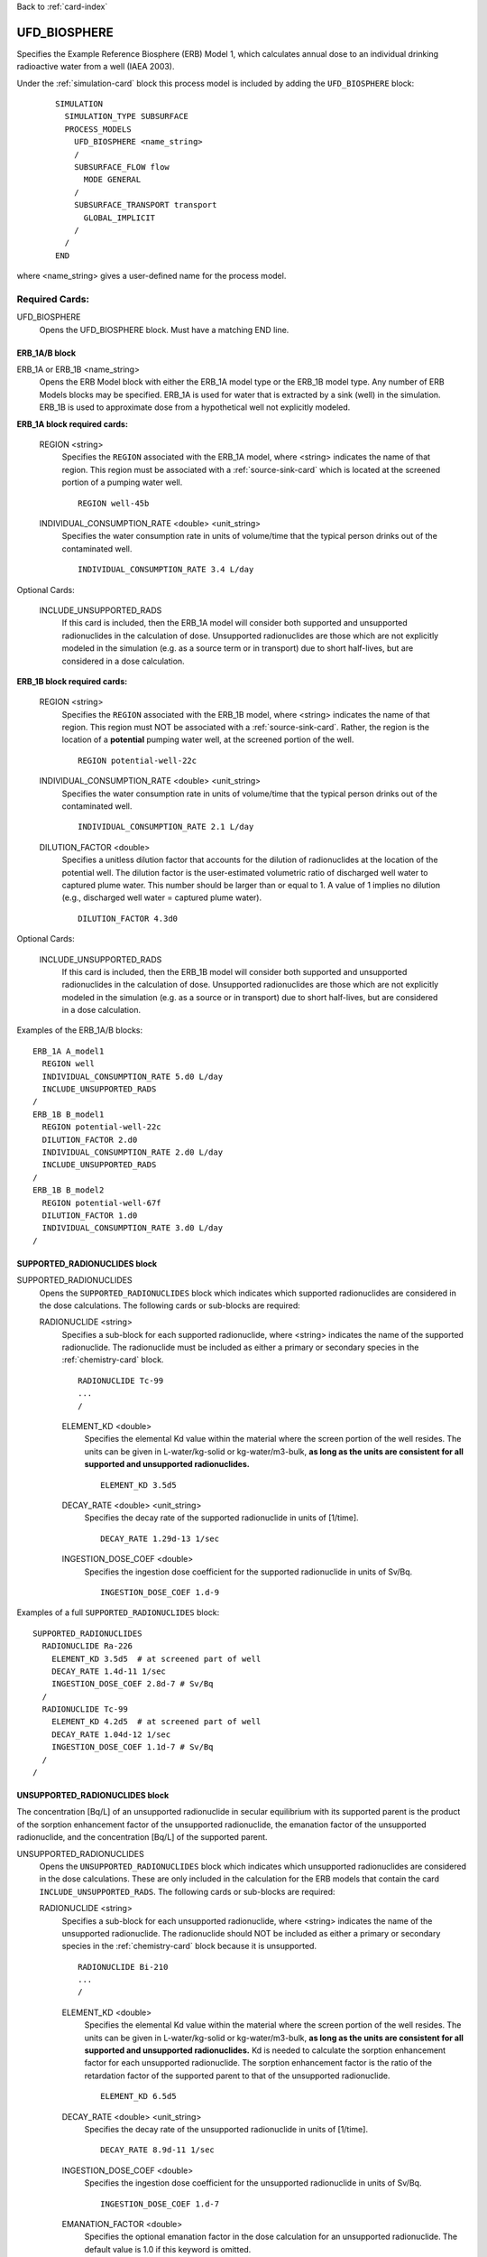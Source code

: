 Back to :ref:`card-index`

.. _ufd-biosphere-card:

UFD_BIOSPHERE
=============

Specifies the Example Reference Biosphere (ERB) Model 1, which calculates annual
dose to an individual drinking radioactive water from a well (IAEA 2003).

Under the :ref:`simulation-card` block this process model is included by adding 
the ``UFD_BIOSPHERE`` block:

 ::
 
   SIMULATION
     SIMULATION_TYPE SUBSURFACE
     PROCESS_MODELS
       UFD_BIOSPHERE <name_string>
       /
       SUBSURFACE_FLOW flow
         MODE GENERAL
       /
       SUBSURFACE_TRANSPORT transport
         GLOBAL_IMPLICIT
       /
     /
   END
   
where <name_string> gives a user-defined name for the process model.

Required Cards:
---------------

UFD_BIOSPHERE
 Opens the UFD_BIOSPHERE block. Must have a matching END line.
 
ERB_1A/B block
~~~~~~~~~~~~~~

ERB_1A or ERB_1B <name_string>
 Opens the ERB Model block with either the ERB_1A model type or the ERB_1B
 model type. Any number of ERB Models blocks may be specified. ERB_1A is
 used for water that is extracted by a sink (well) in the simulation.
 ERB_1B is used to approximate dose from a hypothetical well not explicitly
 modeled.

**ERB_1A block required cards:**

 REGION <string>
  Specifies the ``REGION`` associated with the ERB_1A model, where <string>
  indicates the name of that region. This region must be associated with a 
  :ref:`source-sink-card` which is located at the screened portion of a pumping 
  water well.
    
  ::
  
    REGION well-45b
  
 INDIVIDUAL_CONSUMPTION_RATE <double> <unit_string>
  Specifies the water consumption rate in units of volume/time that the typical
  person drinks out of the contaminated well.
  
  ::
  
    INDIVIDUAL_CONSUMPTION_RATE 3.4 L/day
    
Optional Cards:

 INCLUDE_UNSUPPORTED_RADS
  If this card is included, then the ERB_1A model will consider both
  supported and unsupported radionuclides in the calculation of dose. 
  Unsupported radionuclides are those which are not explicitly modeled in the
  simulation (e.g. as a source term or in transport) due to short half-lives, 
  but are considered in a dose calculation.

**ERB_1B block required cards:**

 REGION <string>
  Specifies the ``REGION`` associated with the ERB_1B model, where <string>
  indicates the name of that region. This region must NOT be associated with a 
  :ref:`source-sink-card`. Rather, the region is the location of a 
  **potential** pumping water well, at the screened portion of the well.
    
  ::
  
    REGION potential-well-22c
    
 INDIVIDUAL_CONSUMPTION_RATE <double> <unit_string>
  Specifies the water consumption rate in units of volume/time that the typical
  person drinks out of the contaminated well.
  
  ::
  
    INDIVIDUAL_CONSUMPTION_RATE 2.1 L/day
    
 DILUTION_FACTOR <double>
  Specifies a unitless dilution factor that accounts for the dilution of
  radionuclides at the location of the potential well. The dilution factor
  is the user-estimated volumetric ratio of discharged well water to
  captured plume water. This number should be larger than or equal to 1.  
  A value of 1 implies no dilution (e.g., discharged well water = captured 
  plume water).
  
  ::
  
    DILUTION_FACTOR 4.3d0
    
Optional Cards:

 INCLUDE_UNSUPPORTED_RADS
  If this card is included, then the ERB_1B model will consider both
  supported and unsupported radionuclides in the calculation of dose. 
  Unsupported radionuclides are those which are not explicitly modeled in the
  simulation (e.g. as a source or in transport) due to short half-lives, 
  but are considered in a dose calculation.
  
Examples of the ERB_1A/B blocks:
::

  ERB_1A A_model1
    REGION well
    INDIVIDUAL_CONSUMPTION_RATE 5.d0 L/day
    INCLUDE_UNSUPPORTED_RADS
  /
  ERB_1B B_model1
    REGION potential-well-22c
    DILUTION_FACTOR 2.d0
    INDIVIDUAL_CONSUMPTION_RATE 2.d0 L/day
    INCLUDE_UNSUPPORTED_RADS
  /
  ERB_1B B_model2
    REGION potential-well-67f
    DILUTION_FACTOR 1.d0
    INDIVIDUAL_CONSUMPTION_RATE 3.d0 L/day
  /
  
SUPPORTED_RADIONUCLIDES block
~~~~~~~~~~~~~~~~~~~~~~~~~~~~~
  
SUPPORTED_RADIONUCLIDES
 Opens the ``SUPPORTED_RADIONUCLIDES`` block which indicates which supported 
 radionuclides are considered in the dose calculations. The following cards
 or sub-blocks are required:

 RADIONUCLIDE <string>
  Specifies a sub-block for each supported radionuclide, where <string> 
  indicates the name of the supported radionuclide. The radionuclide must
  be included as either a primary or secondary species in the 
  :ref:`chemistry-card` block.
  
  ::
  
    RADIONUCLIDE Tc-99
    ...
    /
  
  ELEMENT_KD <double>
   Specifies the elemental Kd value within the material where the screen 
   portion of the well resides. The units can be given in L-water/kg-solid
   or kg-water/m3-bulk, **as long as the units are consistent for all**
   **supported and unsupported radionuclides.**
   
   ::
     
     ELEMENT_KD 3.5d5
   
  DECAY_RATE <double> <unit_string>
   Specifies the decay rate of the supported radionuclide in units of [1/time].
   
   ::
     
     DECAY_RATE 1.29d-13 1/sec 
   
  INGESTION_DOSE_COEF <double> 
   Specifies the ingestion dose coefficient for the supported radionuclide in
   units of Sv/Bq.
   
   ::
   
     INGESTION_DOSE_COEF 1.d-9
   
Examples of a full ``SUPPORTED_RADIONUCLIDES`` block:

::

  SUPPORTED_RADIONUCLIDES
    RADIONUCLIDE Ra-226
      ELEMENT_KD 3.5d5  # at screened part of well
      DECAY_RATE 1.4d-11 1/sec
      INGESTION_DOSE_COEF 2.8d-7 # Sv/Bq
    /
    RADIONUCLIDE Tc-99
      ELEMENT_KD 4.2d5  # at screened part of well
      DECAY_RATE 1.04d-12 1/sec
      INGESTION_DOSE_COEF 1.1d-7 # Sv/Bq
    /
  /
  
UNSUPPORTED_RADIONUCLIDES block
~~~~~~~~~~~~~~~~~~~~~~~~~~~~~~~

The concentration [Bq/L] of an unsupported radionuclide in secular equilibrium
with its supported parent is the product of the sorption enhancement factor
of the unsupported radionuclide, the emanation factor of the unsupported
radionuclide, and the concentration [Bq/L] of the supported parent.
  
UNSUPPORTED_RADIONUCLIDES
 Opens the ``UNSUPPORTED_RADIONUCLIDES`` block which indicates which unsupported 
 radionuclides are considered in the dose calculations. These are only included 
 in the calculation for the ERB models that contain the card
 ``INCLUDE_UNSUPPORTED_RADS``. The following cards or sub-blocks are required:
 
 RADIONUCLIDE <string>
  Specifies a sub-block for each unsupported radionuclide, where <string> 
  indicates the name of the unsupported radionuclide. The radionuclide should
  NOT be included as either a primary or secondary species in the 
  :ref:`chemistry-card` block because it is unsupported.
  
  ::
  
    RADIONUCLIDE Bi-210
    ...
    /
  
  ELEMENT_KD <double>
   Specifies the elemental Kd value within the material where the screen 
   portion of the well resides. The units can be given in L-water/kg-solid 
   or kg-water/m3-bulk, **as long as the units are consistent for all**
   **supported and unsupported radionuclides.** Kd is needed to calculate
   the sorption enhancement factor for each unsupported radionuclide. The
   sorption enhancement factor is the ratio of the retardation factor of the
   supported parent to that of the unsupported radionuclide.
   
   ::
     
     ELEMENT_KD 6.5d5
   
  DECAY_RATE <double> <unit_string>
   Specifies the decay rate of the unsupported radionuclide in units of [1/time].
   
   ::
     
     DECAY_RATE 8.9d-11 1/sec 
   
  INGESTION_DOSE_COEF <double> 
   Specifies the ingestion dose coefficient for the unsupported radionuclide in
   units of Sv/Bq.
   
   ::
   
     INGESTION_DOSE_COEF 1.d-7
     
  EMANATION_FACTOR <double>
   Specifies the optional emanation factor in the dose calculation for an
   unsupported radionuclide. The default value is 1.0 if this keyword is 
   omitted.
   
   ::
   
     EMANATION_FACTOR 0.4
   
  SUPPORTED_PARENT <string>
   Indicates the name of the unsupported radionuclide's supported parent 
   radionuclide. The supported parent must be included as a supported
   radionuclide in the ``SUPPORTED_RADIONUCLIDES`` block.
   
   ::
   
     SUPPORTED_PARENT Pb-210
     
Example of a full ``UNSUPPORTED_RADIONUCLIDES`` block:

::

  UNSUPPORTED_RADIONUCLIDES
    RADIONUCLIDE descendant1
      ELEMENT_KD 3.5d5  # at screened part of well
      DECAY_RATE 1.d-14 1/sec
      SUPPORTED_PARENT tracerA
      INGESTION_DOSE_COEF 1.d-10 # Sv/Bq
      EMANATION_FACTOR 0.4d0
    /
    RADIONUCLIDE descendant2
      ELEMENT_KD 4.2d5  # at screened part of well
      DECAY_RATE 1.d-10 1/sec
      SUPPORTED_PARENT tracerA
      INGESTION_DOSE_COEF 1.d-9 # Sv/Bq
    /
    RADIONUCLIDE descendant3
      ELEMENT_KD 2.2d8  # at screened part of well
      DECAY_RATE 1.d-9 1/sec
      SUPPORTED_PARENT tracerB
      INGESTION_DOSE_COEF 1.d-8 # Sv/Bq
      EMANATION_FACTOR 0.4d0
    /
  /
  
Output Control
~~~~~~~~~~~~~~

At each time step, the process model will add dose calculations to an output
file named ``*.bio``. The output includes the total dose from all supported
and unsupported* radionuclides, the annual dose from each radionuclide, as well
as the annual dose from each supported radionuclide and its unsupported 
descendents. The average concentration of each radionuclide in the region 
associated with each ERB model is also reported.

OUTPUT_START_TIME <double> <unit_string>
 If this card is included, the dose calculations will not be printed to the 
 output.bio file until after this point in the simulation time. The default
 start time is 0.d0 seconds (e.g. starting at the first time step).
 
 ::
 
   OUTPUT_START_TIME 5.d0 yr
   
Examples:
---------

::

  UFD_BIOSPHERE
    
    ERB_1A A_model1
      REGION well
      INDIVIDUAL_CONSUMPTION_RATE 5.d0 L/day
      INCLUDE_UNSUPPORTED_RADS
    /
    ERB_1B B_model1
      REGION ERB1B_tester1
      DILUTION_FACTOR 1.d0
      INDIVIDUAL_CONSUMPTION_RATE 2.d0 L/day
      INCLUDE_UNSUPPORTED_RADS
    /
    ERB_1B B_model2
      REGION ERB1B_tester2
      DILUTION_FACTOR 5.d0
      INDIVIDUAL_CONSUMPTION_RATE 3.d0 L/day
    /
    
    SUPPORTED_RADIONUCLIDES
      RADIONUCLIDE tracerA
	ELEMENT_KD 3.5d5  # screened part of well
	DECAY_RATE 1.29d-15 1/sec
	INGESTION_DOSE_COEF 1.d-10 # Sv/Bq
      /
      RADIONUCLIDE tracerB
	ELEMENT_KD 4.2d5  # screened part of well
	DECAY_RATE 1.29d-15 1/sec
	INGESTION_DOSE_COEF 1.d-9 # Sv/Bq
      /
    /
    
    UNSUPPORTED_RADIONUCLIDES
    RADIONUCLIDE descendant1
      ELEMENT_KD 3.5d5  # at screened part of well
      DECAY_RATE 1.d-14 1/sec
      SUPPORTED_PARENT tracerA
      INGESTION_DOSE_COEF 1.d-10 # Sv/Bq
      EMANATION_FACTOR 0.4d0
    /
    RADIONUCLIDE descendant2
      ELEMENT_KD 4.2d5  # at screened part of well
      DECAY_RATE 1.d-10 1/sec
      SUPPORTED_PARENT tracerA
      INGESTION_DOSE_COEF 1.d-9 # Sv/Bq
    /
    RADIONUCLIDE descendant3
      ELEMENT_KD 2.2d8  # at screened part of well
      DECAY_RATE 1.d-9 1/sec
      SUPPORTED_PARENT tracerB
      INGESTION_DOSE_COEF 1.d-8 # Sv/Bq
      EMANATION_FACTOR 0.4d0
    /
  /
    
    OUTPUT_START_TIME 5.d0 yr
    
  END
   
